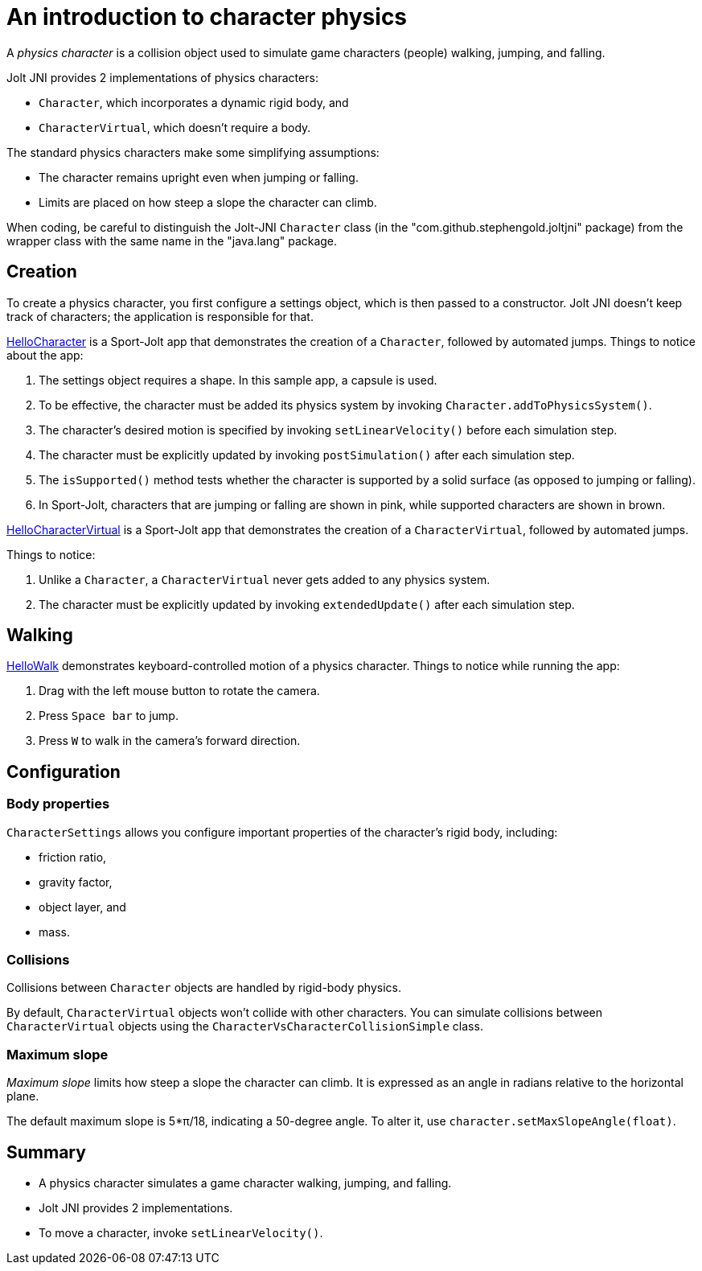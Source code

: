 = An introduction to character physics
:experimental:
:page-pagination:
:pi: &#960;
:Project: Jolt JNI
:ProjectAdj: Jolt-JNI
:Sport: Sport-Jolt
:url-tutorial: https://github.com/stephengold/jolt-jni-docs/blob/master/java-apps/src/main/java/com/github/stephengold/sportjolt/javaapp/sample

A _physics character_ is a collision object
used to simulate game characters (people) walking, jumping, and falling.

{Project} provides 2 implementations of physics characters:

* `Character`, which incorporates a dynamic rigid body, and
* `CharacterVirtual`, which doesn't require a body.

The standard physics characters make some simplifying assumptions:

* The character remains upright even when jumping or falling.
* Limits are placed on how steep a slope the character can climb.

When coding, be careful to distinguish the {ProjectAdj} `Character` class
(in the "com.github.stephengold.joltjni" package)
from the wrapper class with the same name in the "java.lang" package.


== Creation

To create a physics character, you first configure a settings object,
which is then passed to a constructor.
{Project} doesn't keep track of characters;
the application is responsible for that.

{url-tutorial}/HelloCharacter.java[HelloCharacter] is a {Sport} app
that demonstrates the creation of a `Character`,
followed by automated jumps.
Things to notice about the app:

. The settings object requires a shape.
  In this sample app, a capsule is used.
. To be effective, the character must be added its physics system
  by invoking `Character.addToPhysicsSystem()`.
. The character's desired motion is specified
  by invoking `setLinearVelocity()` before each simulation step.
. The character must be explicitly updated
  by invoking `postSimulation()` after each simulation step.
. The `isSupported()` method tests whether the character is supported
  by a solid surface (as opposed to jumping or falling).
. In {Sport}, characters that are jumping or falling are shown in pink,
  while supported characters are shown in brown.

{url-tutorial}/HelloCharacterVirtual.java[HelloCharacterVirtual] is a {Sport} app
that demonstrates the creation of a `CharacterVirtual`,
followed by automated jumps.

Things to notice:

. Unlike a `Character`,
  a `CharacterVirtual` never gets added to any physics system.
. The character must be explicitly updated
  by invoking `extendedUpdate()` after each simulation step.


== Walking

{url-tutorial}/HelloWalk.java[HelloWalk] demonstrates
keyboard-controlled motion of a physics character.
Things to notice while running the app:

. Drag with the left mouse button to rotate the camera.
. Press kbd:[Space bar] to jump.
. Press kbd:[W] to walk in the camera's forward direction.


== Configuration

=== Body properties

`CharacterSettings` allows you configure
important properties of the character's rigid body, including:

* friction ratio,
* gravity factor,
* object layer, and
* mass.

=== Collisions

Collisions between `Character` objects are handled by rigid-body physics.

By default, `CharacterVirtual` objects won't collide with other characters.
You can simulate collisions between `CharacterVirtual` objects using
the `CharacterVsCharacterCollisionSimple` class.

=== Maximum slope

_Maximum slope_ limits how steep a slope the character can climb.
It is expressed as an angle in radians relative to the horizontal plane.

The default maximum slope is 5*{pi}/18, indicating a 50-degree angle.
To alter it, use `character.setMaxSlopeAngle(float)`.


== Summary

* A physics character simulates a game character walking, jumping, and falling.
* {Project} provides 2 implementations.
* To move a character, invoke `setLinearVelocity()`.
